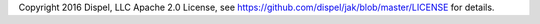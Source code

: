 Copyright 2016 Dispel, LLC
Apache 2.0 License, see https://github.com/dispel/jak/blob/master/LICENSE for details.


